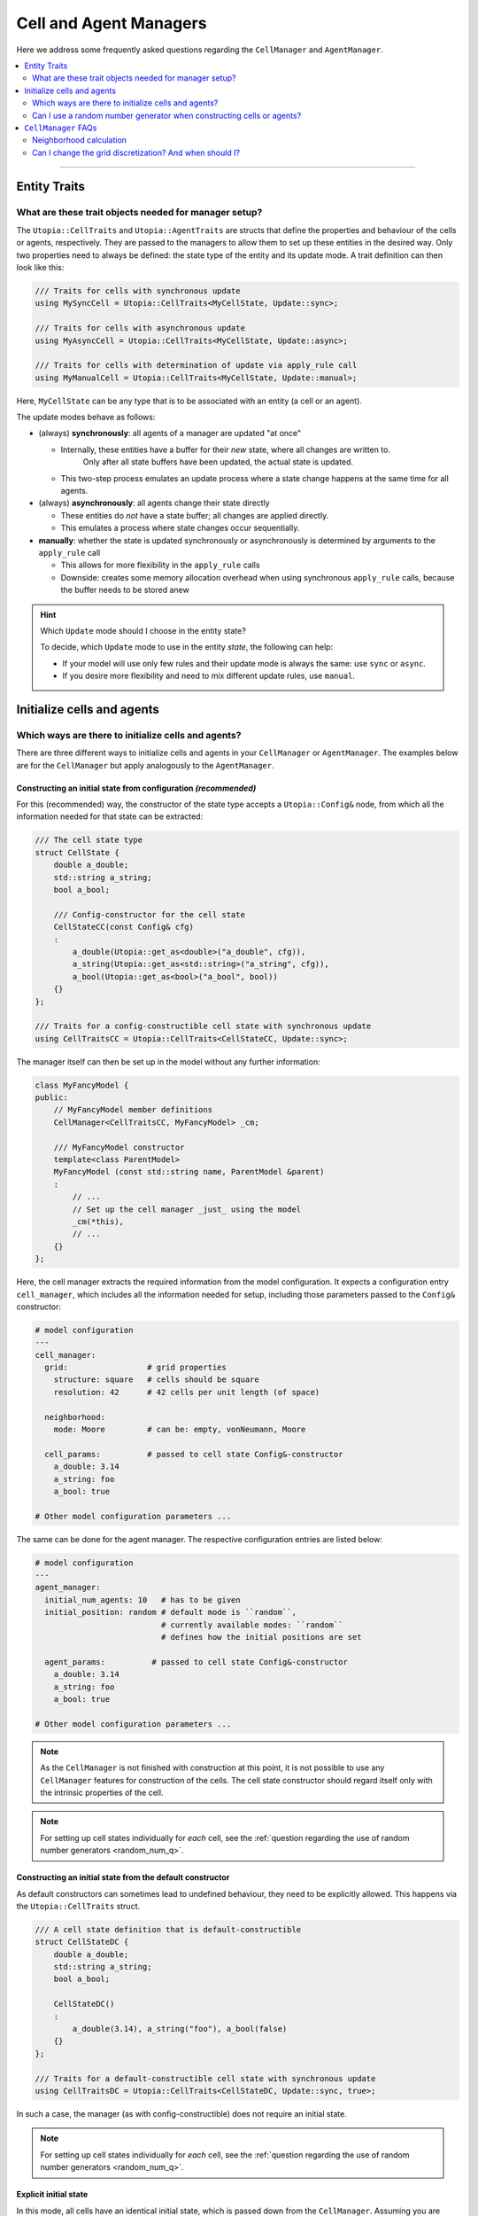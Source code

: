 .. _managers:

Cell and Agent Managers
=======================

Here we address some frequently asked questions regarding the ``CellManager`` and ``AgentManager``.

.. contents::
   :local:
   :depth: 2

----

Entity Traits
-------------
What are these trait objects needed for manager setup?
^^^^^^^^^^^^^^^^^^^^^^^^^^^^^^^^^^^^^^^^^^^^^^^^^^^^^^

The ``Utopia::CellTraits`` and ``Utopia::AgentTraits`` are structs that define the properties and behaviour of the cells or agents, respectively.
They are passed to the managers to allow them to set up these entities in the desired way.
Only two properties need to always be defined: the state type of the entity and its update mode.
A trait definition can then look like this:

.. code-block:: c++

  /// Traits for cells with synchronous update
  using MySyncCell = Utopia::CellTraits<MyCellState, Update::sync>;

  /// Traits for cells with asynchronous update
  using MyAsyncCell = Utopia::CellTraits<MyCellState, Update::async>;

  /// Traits for cells with determination of update via apply_rule call
  using MyManualCell = Utopia::CellTraits<MyCellState, Update::manual>;

Here, ``MyCellState`` can be any type that is to be associated with an entity (a cell or an agent).

The update modes behave as follows:

* (always) **synchronously**: all agents of a manager are updated "at once"

  * Internally, these entities have a buffer for their *new* state, where all changes are written to.
      Only after all state buffers have been updated, the actual state is updated.
  * This two-step process emulates an update process where a state change happens at the same time for all agents.

* (always) **asynchronously**: all agents change their state directly

  * These entities do *not* have a state buffer; all changes are applied directly.
  * This emulates a process where state changes occur sequentially.

* **manually**: whether the state is updated synchronously or asynchronously is determined by arguments to the ``apply_rule`` call

  * This allows for more flexibility in the ``apply_rule`` calls
  * Downside: creates some memory allocation overhead when using synchronous ``apply_rule`` calls, because the buffer needs to be stored anew


.. hint:: Which ``Update`` mode should I choose in the entity state?

    To decide, which ``Update`` mode to use in the entity *state*, the following can help:

    * If your model will use only few rules and their update mode is always the same: use ``sync`` or ``async``.
    * If you desire more flexibility and need to mix different update rules, use ``manual``.



Initialize cells and agents
---------------------------
Which ways are there to initialize cells and agents?
^^^^^^^^^^^^^^^^^^^^^^^^^^^^^^^^^^^^^^^^^^^^^^^^^^^^
There are three different ways to initialize cells and agents in your ``CellManager`` or ``AgentManager``. The examples below are for the ``CellManager`` but apply analogously to the ``AgentManager``.


Constructing an initial state from configuration *(recommended)*
""""""""""""""""""""""""""""""""""""""""""""""""""""""""""""""""
For this (recommended) way, the constructor of the state type accepts a ``Utopia::Config&`` node, from which all the information needed for that state can be extracted:

.. code-block:: c++

  /// The cell state type
  struct CellState {
      double a_double;
      std::string a_string;
      bool a_bool;

      /// Config-constructor for the cell state
      CellStateCC(const Config& cfg)
      :
          a_double(Utopia::get_as<double>("a_double", cfg)),
          a_string(Utopia::get_as<std::string>("a_string", cfg)),
          a_bool(Utopia::get_as<bool>("a_bool", bool))
      {}
  };

  /// Traits for a config-constructible cell state with synchronous update
  using CellTraitsCC = Utopia::CellTraits<CellStateCC, Update::sync>;

The manager itself can then be set up in the model without any further information:

.. code-block:: c++

  class MyFancyModel {
  public:
      // MyFancyModel member definitions
      CellManager<CellTraitsCC, MyFancyModel> _cm;

      /// MyFancyModel constructor
      template<class ParentModel>
      MyFancyModel (const std::string name, ParentModel &parent)
      :
          // ...
          // Set up the cell manager _just_ using the model
          _cm(*this),
          // ...
      {}
  };

Here, the cell manager extracts the required information from the model configuration.
It expects a configuration entry ``cell_manager``, which includes all the information needed for setup, including those parameters passed to the ``Config&`` constructor:

.. code-block:: yaml

  # model configuration
  ---
  cell_manager:
    grid:                 # grid properties
      structure: square   # cells should be square
      resolution: 42      # 42 cells per unit length (of space)

    neighborhood:
      mode: Moore         # can be: empty, vonNeumann, Moore

    cell_params:          # passed to cell state Config&-constructor
      a_double: 3.14
      a_string: foo
      a_bool: true

  # Other model configuration parameters ...

The same can be done for the agent manager. The respective configuration
entries are listed below:

.. code-block:: yaml

  # model configuration
  ---
  agent_manager:
    initial_num_agents: 10   # has to be given
    initial_position: random # default mode is ``random``,
                             # currently available modes: ``random``
                             # defines how the initial positions are set

    agent_params:          # passed to cell state Config&-constructor
      a_double: 3.14
      a_string: foo
      a_bool: true

  # Other model configuration parameters ...

.. note::

  As the ``CellManager`` is not finished with construction at this point, it is
  not possible to use any ``CellManager`` features for construction of the
  cells. The cell state constructor should regard itself only with the
  intrinsic properties of the cell.

.. note::

  For setting up cell states individually for *each* cell, see the :ref:`question regarding the use of random number generators <random_num_q>`.


Constructing an initial state from the default constructor
""""""""""""""""""""""""""""""""""""""""""""""""""""""""""
As default constructors can sometimes lead to undefined behaviour, they need to be explicitly allowed. This happens via the ``Utopia::CellTraits`` struct.

.. code-block:: c++

  /// A cell state definition that is default-constructible
  struct CellStateDC {
      double a_double;
      std::string a_string;
      bool a_bool;

      CellStateDC()
      :
          a_double(3.14), a_string("foo"), a_bool(false)
      {}
  };

  /// Traits for a default-constructible cell state with synchronous update
  using CellTraitsDC = Utopia::CellTraits<CellStateDC, Update::sync, true>;

In such a case, the manager (as with config-constructible) does not require an initial state.

.. note::

    For setting up cell states individually for *each* cell, see the :ref:`question regarding the use of random number generators <random_num_q>`.


Explicit initial state
""""""""""""""""""""""
In this mode, all cells have an identical initial state, which is passed down from the ``CellManager``. Assuming you are setting up the manager as a member of ``MyFancyModel``, this would look something like this:

.. code-block:: c++

  /// The cell state type
  struct MyCellState {
      int foo;
      double bar;
  }

  /// Traits for cells with synchronous update
  using MyCellTraits = Utopia::CellTraits<MyCellState, Update::sync>;

  // Define an appropriate initial cell state
  const auto initial_cell_state = MyCellState(42, 3.14);

  // ...

  class MyFancyModel {
  public:
      // MyFancyModel member definitions
      CellManager<MyCellTraits, MyFancyModel> _cm;

      /// MyFancyModel constructor
      template<class ParentModel>
      MyFancyModel (const std::string name, ParentModel &parent)
      :
          // ...
          // Set up the cell manager, passing the initial cell state
          _cm(*this, initial_cell_state),
          // ...
      {}
  };


.. _random_num_q:

Can I use a random number generator when constructing cells or agents?
^^^^^^^^^^^^^^^^^^^^^^^^^^^^^^^^^^^^^^^^^^^^^^^^^^^^^^^^^^^^^^^^^^^^^^
Yes. The respective managers have access to the shared RNG of the model. If cells or agents provide a constructor that allows passing not only a ``const Config&``, but *also* a random number generator, that constructor has precedence over the one that does not allow passing an RNG:

.. code-block:: c++

  /// A cell state definition that is config-constructible and has an RNG
  struct CellStateRC {
      double a_double;
      std::string a_string;
      bool a_bool;

      // Construct a cell state with the use of a RNG
      template<class RNGType>
      CellStateRC(const Config& cfg, const std::shared_ptr<RNGType>& rng)
      :
          a_double(Utopia::get_as<double>("a_double", cfg)),
          a_string(Utopia::get_as<std::string>("a_string", cfg))
      {
          // Do something with the RNG to set the boolean
          std::uniform_real_distribution<double> dist(0., 1.);
          a_bool = (dist(*rng) < a_double);
      }
  };

With this constructor available, a constructor with the signature ``CellStateRC(const Config& cfg)`` is not necessary and would *not* be called!

Keep in mind to also change the ``CellTraitsRC`` such that the ``CellStateRC`` creation is done with the config constructor and not the default constructor. For this, set the boolean correctly at the end of the template list to ``true``, as explained above:

.. code-block:: c++

  /// Traits for a default-constructible cell state with synchronous update
  using CellTraitsRC = Utopia::CellTraits<CellStateRC, Update::sync, true>;


.. note::

  In order to have a reproducible state for the RNG, Utopia sets the RNG seed
  globally. That is why the RNG needs to be passed *through* all the way down
  to the cell state constructor.

  You should **not** create a new RNG, neither here nor anywhere else.






.. _cell_manager_faq:

``CellManager`` FAQs
--------------------

Neighborhood calculation
^^^^^^^^^^^^^^^^^^^^^^^^
Where and how are neighborhoods calculated?
"""""""""""""""""""""""""""""""""""""""""""
The neighborhood computation does not take place in the ``CellManager`` itself, but in the underlying ``Grid`` object and based on the cells' IDs.
The ``CellManager`` then retrieves the corresponding shared pointers from the IDs and makes them available via the ``neighbors_of`` method.


Are neighborhoods computed on the fly, or can I cache them?
"""""""""""""""""""""""""""""""""""""""""""""""""""""""""""
Yes, the ``CellManager`` allows caching the neighborhood computation's result.
This feature can be controlled via the ``compute_and_store`` argument.

If enabled (which is the default), the neighborhood is computed once for each cell, stored, and retrieved upon calls to ``neighbors_of``.
For more information, see `the doxygen documentation <../../doxygen/html/class_utopia_1_1_cell_manager.html>`_.

Having this feature enabled gives a slight performance gain in most situations.
However, if memory is limited, it might make sense to disable it:

.. code-block:: yaml

    cell_manager:
      neighborhood:
        mode: Moore
        compute_and_store: false

.. note::

    In the ``Grid`` itself, the IDs of the cells in the neighborhood are always computed on the fly.



.. _cell_manager_grid_discretization:

Can I change the grid discretization? And when should I?
^^^^^^^^^^^^^^^^^^^^^^^^^^^^^^^^^^^^^^^^^^^^^^^^^^^^^^^^
Yes, the grid discretization can be changed.
Currently available are the ``square`` and ``hexagonal`` grid discretizations.
To change this, select the respective ``structure`` and ``neighborhood/mode`` in the ``cell_manager``'s configuration:

.. code-block:: yaml

    # model configuration
    ---
    cell_manager:
      grid:
        structure: square   # can be: square or hexagonal
        resolution: 42      # cells per unit length (of space)

      neighborhood:
        mode: Moore         # can be: empty (0), vonNeumann (4), Moore (8) (with square structure)
                            # can be: empty (0), hexagonal (6) (with hexagonal structure)
                            # the number indicates the number of neighbors per cell

      # Other cell_manager configuration parameters ...

    # Other model configuration parameters ...

.. note::

    The ``resolution`` of the ``hexagonal`` discretization is evaluated per unit area (of space), instead of unit length, as the extent of a hexagon is non-isotropic.
    I.e. with a resolution of 32 in a space with extent ``(1.0, 1.0)``, there will be 30 x 34 = 1020 cells.

The grid discretization, together with the respectively available neighborhoods, should be changed when exploring the influence of geometry and cell-connectivity on cell-cell interactions.
In particular, the number of neighbors per cell can be varied between

* 4 (``square`` grid with ``vonNeumann`` neighborhood)
* 6 (``hexagonal`` grid with ``hexagonal`` neighborhood)
* 8 (``square`` grid with ``Moore`` neighborhood)
* 0 (either grid with ``empty`` neighborhood).

On the other hand, the two discretizations differ in how paths in space are constructed when moving from cell to cell:
In the ``vonNeumann`` neighborhood on a ``square`` lattice the 4 next neighborhoods have unit distance, while the diagonal cells are overly far with distance 2.
In the ``Moore`` neighborhood they are too close with distance 1, where the true distance of the cell centers would be :math:`\sqrt{2}`.
In the ``hexagonal`` discretization all neighbors have the true unit distance, however this is only true for paths that are 60° (instead of 90°) apart.

For more details (e.g. regarding coordinate mode, cell orientation etc.) have a look at the `grid implementation <../../doxygen/html/class_utopia_1_1_grid.html>`_ and `this excellent introduction to hexagonal grid representation <https://www.redblobgames.com/grids/hexagons/>`_.

.. note::

    For an example for comparing these, have a look at the :ref:`SEIRD model <model_SEIRD>` and its ``grid_structure_sweep`` config set.

.. hint::

    The plot function specialized on cellular automata, ``.plot.ca``, can visualize hexagonal grids out-of-the-box.
    For more info, see :ref:`the corresponding page <plot_ca_hex>`.
